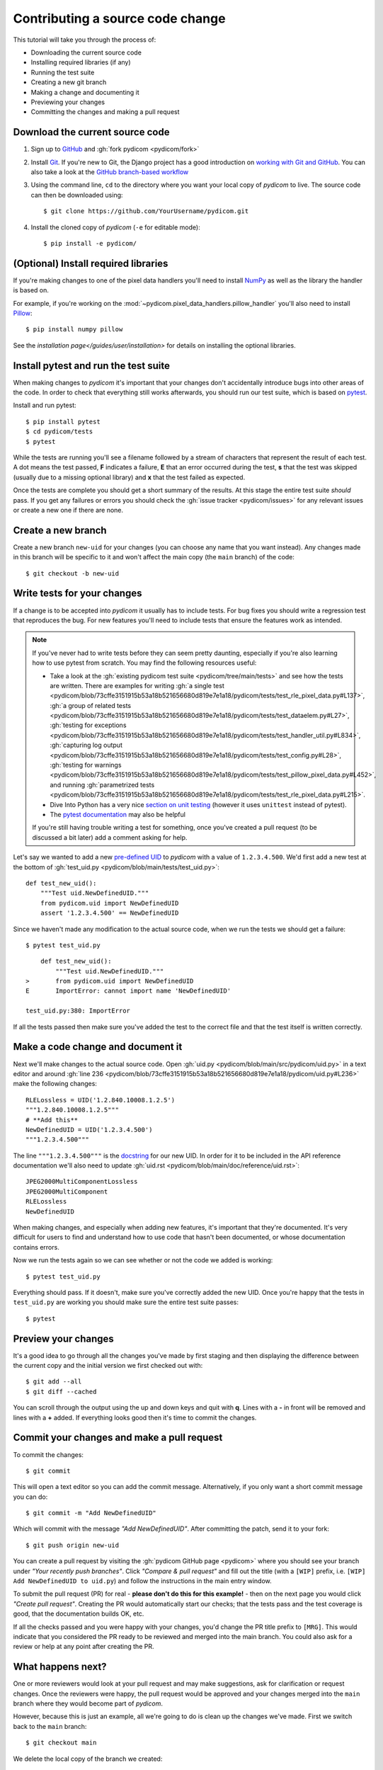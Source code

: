=================================
Contributing a source code change
=================================

This tutorial will take you through the process of:

* Downloading the current source code
* Installing required libraries (if any)
* Running the test suite
* Creating a new git branch
* Making a change and documenting it
* Previewing your changes
* Committing the changes and making a pull request

Download the current source code
================================

1. Sign up to `GitHub <https://github.com>`_ and
   :gh:`fork pydicom <pydicom/fork>`
2. Install `Git <https://git-scm.com/downloads>`_. If you're new to Git,
   the Django project has a good introduction on `working with Git and GitHub
   <https://docs.djangoproject.com/en/3.0/internals/contributing/writing-code/working-with-git/>`_.
   You can also take a look at the `GitHub branch-based workflow
   <https://guides.github.com/introduction/flow/>`_
3. Using the command line, ``cd`` to the directory where you want your
   local copy of *pydicom* to live. The source code can then be downloaded
   using::

     $ git clone https://github.com/YourUsername/pydicom.git

4. Install the cloned copy of *pydicom* (``-e`` for editable mode)::

   $ pip install -e pydicom/


(Optional) Install required libraries
=====================================
If you're making changes to one of the pixel data handlers you'll need to
install `NumPy <https://numpy.org/>`_ as well as the library the handler is
based on.

For example, if you're working on the
:mod:`~pydicom.pixel_data_handlers.pillow_handler`
you'll also need to install `Pillow <https://pillow.readthedocs.io/>`_::

  $ pip install numpy pillow

See the `installation page</guides/user/installation>` for details on installing
the optional libraries.


Install pytest and run the test suite
=====================================
When making changes to *pydicom* it's important that your changes don't
accidentally introduce bugs into other areas of the code. In order to
check that everything still works afterwards, you should run our test suite,
which is based on `pytest <https://docs.pytest.org/>`_.

Install and run pytest::

  $ pip install pytest
  $ cd pydicom/tests
  $ pytest

While the tests are running you'll see a filename followed by a stream of
characters that represent the result of each test. A dot means the test
passed, **F** indicates a failure, **E** that an error occurred during
the test, **s** that the test was skipped (usually due to a missing
optional library) and **x** that the test failed as expected.

Once the tests are complete you should get a short summary of the results.
At this stage the entire test suite *should* pass. If you get any failures
or errors you should check the :gh:`issue tracker <pydicom/issues>` for any
relevant issues or create a new one if there are none.


Create a new branch
===================
Create a new branch ``new-uid`` for your changes (you can choose any name
that you want instead). Any changes made in this branch will be specific to
it and won't affect the main copy (the ``main`` branch) of the code::

  $ git checkout -b new-uid


Write tests for your changes
============================
If a change is to be accepted into *pydicom* it usually has to include tests.
For bug fixes you should write a regression test that reproduces the bug.
For new features you'll need to include tests that ensure the features
work as intended.

.. note::

   If you've never had to write tests before they can seem pretty daunting,
   especially if you're also learning how to use pytest from scratch. You may
   find the following resources useful:

   * Take a look at the
     :gh:`existing pydicom test suite <pydicom/tree/main/tests>`
     and see how the tests are written. There are examples for writing
     :gh:`a single test <pydicom/blob/73cffe3151915b53a18b521656680d819e7e1a18/pydicom/tests/test_rle_pixel_data.py#L137>`,
     :gh:`a group of related tests <pydicom/blob/73cffe3151915b53a18b521656680d819e7e1a18/pydicom/tests/test_dataelem.py#L27>`,
     :gh:`testing for exceptions <pydicom/blob/73cffe3151915b53a18b521656680d819e7e1a18/pydicom/tests/test_handler_util.py#L834>`,
     :gh:`capturing log output <pydicom/blob/73cffe3151915b53a18b521656680d819e7e1a18/pydicom/tests/test_config.py#L28>`,
     :gh:`testing for warnings <pydicom/blob/73cffe3151915b53a18b521656680d819e7e1a18/pydicom/tests/test_pillow_pixel_data.py#L452>`,
     and running
     :gh:`parametrized tests <pydicom/blob/73cffe3151915b53a18b521656680d819e7e1a18/pydicom/tests/test_rle_pixel_data.py#L215>`.
   * Dive Into Python has a very nice `section on unit testing
     <https://diveinto.org/python3/unit-testing.html>`_ (however it uses
     ``unittest`` instead of pytest).
   * The `pytest documentation <https://docs.pytest.org/en/latest/example/index.html>`_
     may also be helpful

   If you're still having trouble writing a test for something, once
   you've created a pull request (to be discussed a bit later) add a comment
   asking for help.

Let's say we wanted to add a new `pre-defined UID
<https://pydicom.github.io/pydicom/dev/reference/uid.html#predefined-uids>`_
to *pydicom* with a value of ``1.2.3.4.500``. We'd first add a new test at the
bottom of :gh:`test_uid.py <pydicom/blob/main/tests/test_uid.py>`::

  def test_new_uid():
      """Test uid.NewDefinedUID."""
      from pydicom.uid import NewDefinedUID
      assert '1.2.3.4.500' == NewDefinedUID

Since we haven't made any modification to the actual source code, when we
run the tests we should get a failure::

  $ pytest test_uid.py

::

      def test_new_uid():
          """Test uid.NewDefinedUID."""
  >       from pydicom.uid import NewDefinedUID
  E       ImportError: cannot import name 'NewDefinedUID'

  test_uid.py:380: ImportError

If all the tests passed then make sure you've added the test to the correct
file and that the test itself is written correctly.


Make a code change and document it
==================================
Next we'll make changes to the actual source code. Open
:gh:`uid.py <pydicom/blob/main/src/pydicom/uid.py>` in a text editor and around
:gh:`line 236 <pydicom/blob/73cffe3151915b53a18b521656680d819e7e1a18/pydicom/uid.py#L236>`
make the following changes::

  RLELossless = UID('1.2.840.10008.1.2.5')
  """1.2.840.10008.1.2.5"""
  # **Add this**
  NewDefinedUID = UID('1.2.3.4.500')
  """1.2.3.4.500"""

The line ``"""1.2.3.4.500"""`` is the `docstring
<https://www.python.org/dev/peps/pep-0257/>`_ for our new UID. In order for
it to be included in the API reference documentation we'll also need to update
:gh:`uid.rst <pydicom/blob/main/doc/reference/uid.rst>`::

  JPEG2000MultiComponentLossless
  JPEG2000MultiComponent
  RLELossless
  NewDefinedUID

When making changes, and especially when adding new features, it's important
that they're documented. It's very difficult for users to find and
understand how to use code that hasn't been documented, or whose documentation
contains errors.

Now we run the tests again so we can see whether or not the code we added is
working::

  $ pytest test_uid.py

Everything should pass. If it doesn't, make sure you've correctly added the
new UID. Once you're happy that the tests in ``test_uid.py`` are working you
should make sure the entire test suite passes::

  $ pytest


Preview your changes
====================
It's a good idea to go through all the changes you've made by first staging
and then displaying the difference between the current copy and the initial
version we first checked out with::

  $ git add --all
  $ git diff --cached

You can scroll through the output using the up and down keys and quit with
**q**. Lines with a **-** in front will be removed and lines with a **+**
added. If everything looks good then it's time to commit the changes.


Commit your changes and make a pull request
===========================================
To commit the changes::

  $ git commit

This will open a text editor so you can add the commit message. Alternatively,
if you only want a short commit message you can do::

  $ git commit -m "Add NewDefinedUID"

Which will commit with the message *"Add NewDefinedUID"*. After committing the
patch, send it to your fork::

  $ git push origin new-uid

You can create a pull request by visiting the :gh:`pydicom GitHub page
<pydicom>` where you should see your branch under *"Your recently push
branches"*. Click *"Compare & pull request"* and fill out the title (with a
``[WIP]`` prefix, i.e. ``[WIP] Add NewDefinedUID to uid.py``) and follow the
instructions in the main entry window.

To submit the pull request (PR) for real - **please don't do this for
this example!** - then on the next page you would click *"Create pull
request"*.
Creating the PR would automatically start our checks; that the tests pass and
the test coverage is good, that the documentation builds OK, etc.

If all the checks passed and you were happy with your changes, you'd change
the PR title prefix to ``[MRG]``. This would indicate that you considered the
PR ready to be reviewed and merged into the main branch. You could also ask
for a review or help at any point after creating the PR.

What happens next?
==================
One or more reviewers would look at your pull request and may make suggestions,
ask for clarification or request changes. Once the reviewers were happy,
the pull request would be approved and your changes merged into the
``main`` branch where they would become part of *pydicom*.

However, because this is just an example, all we're going to do is clean up the
changes we've made. First we switch back to the ``main`` branch::

  $ git checkout main

We delete the local copy of the branch we created::

  $ git branch -d new-uid

And lastly we delete the remote copy on GitHub. Go to
``https://github.com/YourUsername/pydicom/branches``, find the ``new-uid``
branch and click the corresponding red bin icon. All done!
